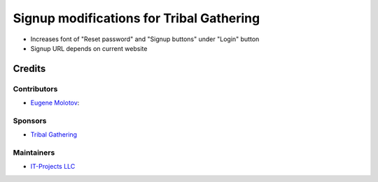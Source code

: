 ===========================================
 Signup modifications for Tribal Gathering
===========================================

* Increases font of "Reset password" and "Signup buttons" under "Login" button

* Signup URL depends on current website

Credits
=======

Contributors
------------

* `Eugene Molotov <https://github.com/em230418>`__:

Sponsors
--------

* `Tribal Gathering <https://www.tribalgathering.com/>`__

Maintainers
-----------

* `IT-Projects LLC <https://it-projects.info>`__
